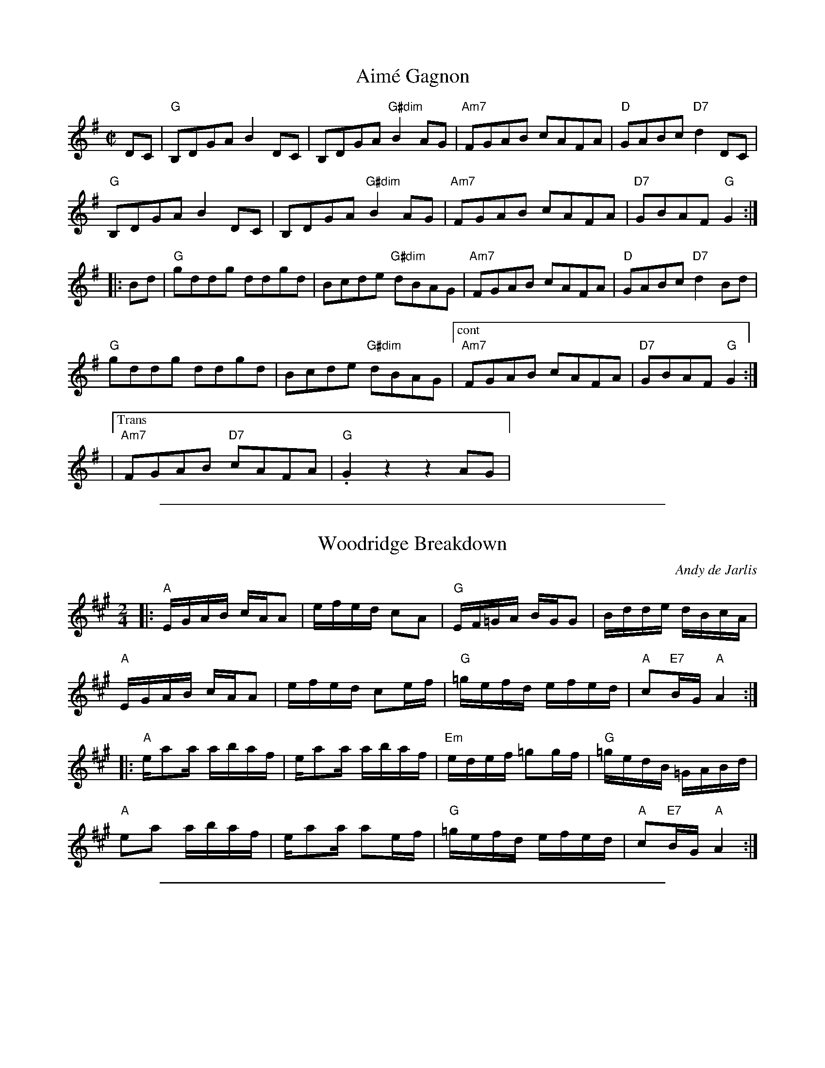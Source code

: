 
X: 1
T: Aim\'e Gagnon
M: C|
L: 1/8
R: reel
K:G
DC | "G"B,DGA B2DC | B,DGA "G#dim"B2AG | "Am7"FGAB cAFA | "D"GABc "D7"d2DC |
"G"B,DGA B2DC | B,DGA "G#dim"B2AG | "Am7"FGAB cAFA | "D7"GBAF "G"G2 :|
|: Bd | "G"gddg ddgd | Bcde "G#dim"dBAG | "Am7"FGAB cAFA | "D"GABc "D7"d2Bd |
"G"gddg ddgd | Bcde "G#dim"dBAG |["cont" "Am7"FGAB cAFA | "D7"GBAF "G"G2 :|
|["Trans""Am7"FGAB "D7"cAFA | "G".G2z2z2AG |

%%sep 1 1 500

X: 1
T: Woodridge Breakdown
C: Andy de Jarlis
R: reel
S: printed page of unknown origin, RJ rehearsal 201806011
Z: 2018 John Chambers <jc:trillian.mit.edu>
M: 2/4
L: 1/16
K: A
|:\
"A"EGAB cAA2 | efed c2A2 | "G"EF=GA BGG2 | Bdde dBcA |
"A"EGAB cAA2 | efed c2ef | "G"=gefd efed | "A"c2"E7"BG "A"A4 :|
|:\
"A"ea2a abaf | ea2a abaf | "Em"edef =g2gf | "G"=gedB =GABd |
"A"e2a2 abaf | ea2a a2ef | "G"=gefd efed | "A"c2"E7"BG "A"A4 :|

%%sep 1 1 500

X: 1
T: Caribou
R:reel
O:1958
M:C|
K:Edor
|:\
"Em"B2ED EFGA | B2ED EFGE | "D"D2FD DADD | BDDA DDFD |
"Em"E2ED EFGA | Bdef g2fg | "C"afge "D"efec |1 "D"dBAF "Em"EdcA :|2 "D"dBAF "Em"E4 |]
 |:\
"Em"Be2B efed | Bdef edBd | "D"Ad2A d3e | fedf edBA |
"Em"Be2B efed | Bdef g2fg | "C"afge "D"efec | dBAF "Em"E4 :|
